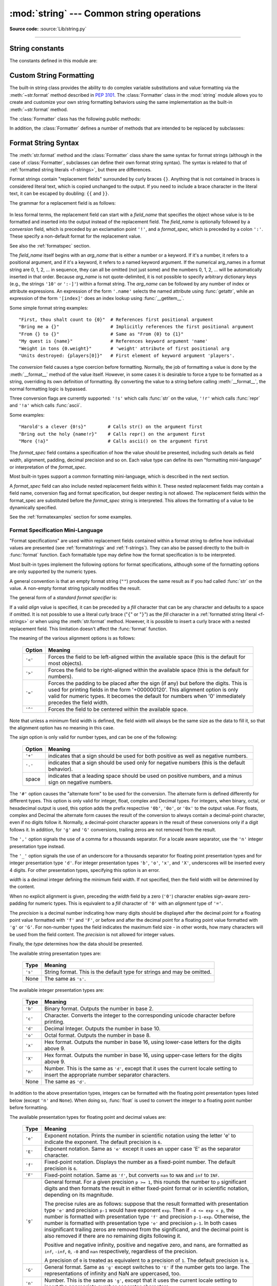 :mod:`string` --- Common string operations
==========================================

.. module:: string
   :synopsis: Common string operations.

**Source code:** :source:`Lib/string.py`

--------------

.. seealso::

   :ref:`textseq`

   :ref:`string-methods`

String constants
----------------

The constants defined in this module are:


.. data:: ascii_letters

   The concatenation of the :const:`ascii_lowercase` and :const:`ascii_uppercase`
   constants described below.  This value is not locale-dependent.


.. data:: ascii_lowercase

   The lowercase letters ``'abcdefghijklmnopqrstuvwxyz'``.  This value is not
   locale-dependent and will not change.


.. data:: ascii_uppercase

   The uppercase letters ``'ABCDEFGHIJKLMNOPQRSTUVWXYZ'``.  This value is not
   locale-dependent and will not change.


.. data:: digits

   The string ``'0123456789'``.


.. data:: hexdigits

   The string ``'0123456789abcdefABCDEF'``.


.. data:: octdigits

   The string ``'01234567'``.


.. data:: punctuation

   String of ASCII characters which are considered punctuation characters
   in the ``C`` locale.


.. data:: printable

   String of ASCII characters which are considered printable.  This is a
   combination of :const:`digits`, :const:`ascii_letters`, :const:`punctuation`,
   and :const:`whitespace`.


.. data:: whitespace

   A string containing all ASCII characters that are considered whitespace.
   This includes the characters space, tab, linefeed, return, formfeed, and
   vertical tab.


.. _string-formatting:

Custom String Formatting
------------------------

The built-in string class provides the ability to do complex variable
substitutions and value formatting via the :meth:`~str.format` method described in
:pep:`3101`.  The :class:`Formatter` class in the :mod:`string` module allows
you to create and customize your own string formatting behaviors using the same
implementation as the built-in :meth:`~str.format` method.


.. class:: Formatter

   The :class:`Formatter` class has the following public methods:

   .. method:: format(format_string, *args, **kwargs)

      The primary API method.  It takes a format string and
      an arbitrary set of positional and keyword arguments.
      It is just a wrapper that calls :meth:`vformat`.

      .. versionchanged:: 3.7
         A format string argument is now :ref:`positional-only
         <positional-only_parameter>`.

   .. method:: vformat(format_string, args, kwargs)

      This function does the actual work of formatting.  It is exposed as a
      separate function for cases where you want to pass in a predefined
      dictionary of arguments, rather than unpacking and repacking the
      dictionary as individual arguments using the ``*args`` and ``**kwargs``
      syntax.  :meth:`vformat` does the work of breaking up the format string
      into character data and replacement fields.  It calls the various
      methods described below.

   In addition, the :class:`Formatter` defines a number of methods that are
   intended to be replaced by subclasses:

   .. method:: parse(format_string)

      Loop over the format_string and return an iterable of tuples
      (*literal_text*, *field_name*, *format_spec*, *conversion*).  This is used
      by :meth:`vformat` to break the string into either literal text, or
      replacement fields.

      The values in the tuple conceptually represent a span of literal text
      followed by a single replacement field.  If there is no literal text
      (which can happen if two replacement fields occur consecutively), then
      *literal_text* will be a zero-length string.  If there is no replacement
      field, then the values of *field_name*, *format_spec* and *conversion*
      will be ``None``.

   .. method:: get_field(field_name, args, kwargs)

      Given *field_name* as returned by :meth:`parse` (see above), convert it to
      an object to be formatted.  Returns a tuple (obj, used_key).  The default
      version takes strings of the form defined in :pep:`3101`, such as
      "0[name]" or "label.title".  *args* and *kwargs* are as passed in to
      :meth:`vformat`.  The return value *used_key* has the same meaning as the
      *key* parameter to :meth:`get_value`.

   .. method:: get_value(key, args, kwargs)

      Retrieve a given field value.  The *key* argument will be either an
      integer or a string.  If it is an integer, it represents the index of the
      positional argument in *args*; if it is a string, then it represents a
      named argument in *kwargs*.

      The *args* parameter is set to the list of positional arguments to
      :meth:`vformat`, and the *kwargs* parameter is set to the dictionary of
      keyword arguments.

      For compound field names, these functions are only called for the first
      component of the field name; Subsequent components are handled through
      normal attribute and indexing operations.

      So for example, the field expression '0.name' would cause
      :meth:`get_value` to be called with a *key* argument of 0.  The ``name``
      attribute will be looked up after :meth:`get_value` returns by calling the
      built-in :func:`getattr` function.

      If the index or keyword refers to an item that does not exist, then an
      :exc:`IndexError` or :exc:`KeyError` should be raised.

   .. method:: check_unused_args(used_args, args, kwargs)

      Implement checking for unused arguments if desired.  The arguments to this
      function is the set of all argument keys that were actually referred to in
      the format string (integers for positional arguments, and strings for
      named arguments), and a reference to the *args* and *kwargs* that was
      passed to vformat.  The set of unused args can be calculated from these
      parameters.  :meth:`check_unused_args` is assumed to raise an exception if
      the check fails.

   .. method:: format_field(value, format_spec)

      :meth:`format_field` simply calls the global :func:`format` built-in.  The
      method is provided so that subclasses can override it.

   .. method:: convert_field(value, conversion)

      Converts the value (returned by :meth:`get_field`) given a conversion type
      (as in the tuple returned by the :meth:`parse` method).  The default
      version understands 's' (str), 'r' (repr) and 'a' (ascii) conversion
      types.


.. _formatstrings:

Format String Syntax
--------------------

The :meth:`str.format` method and the :class:`Formatter` class share the same
syntax for format strings (although in the case of :class:`Formatter`,
subclasses can define their own format string syntax).  The syntax is
related to that of :ref:`formatted string literals <f-strings>`, but
there are differences.

.. index::
   single: {} (curly brackets); in string formatting
   single: . (dot); in string formatting
   single: [] (square brackets); in string formatting
   single: ! (exclamation); in string formatting
   single: : (colon); in string formatting

Format strings contain "replacement fields" surrounded by curly braces ``{}``.
Anything that is not contained in braces is considered literal text, which is
copied unchanged to the output.  If you need to include a brace character in the
literal text, it can be escaped by doubling: ``{{`` and ``}}``.

The grammar for a replacement field is as follows:

   .. productionlist:: sf
      replacement_field: "{" [`field_name`] ["!" `conversion`] [":" `format_spec`] "}"
      field_name: arg_name ("." `attribute_name` | "[" `element_index` "]")*
      arg_name: [`identifier` | `digit`+]
      attribute_name: `identifier`
      element_index: `digit`+ | `index_string`
      index_string: <any source character except "]"> +
      conversion: "r" | "s" | "a"
      format_spec: <described in the next section>

In less formal terms, the replacement field can start with a *field_name* that specifies
the object whose value is to be formatted and inserted
into the output instead of the replacement field.
The *field_name* is optionally followed by a  *conversion* field, which is
preceded by an exclamation point ``'!'``, and a *format_spec*, which is preceded
by a colon ``':'``.  These specify a non-default format for the replacement value.

See also the :ref:`formatspec` section.

The *field_name* itself begins with an *arg_name* that is either a number or a
keyword.  If it's a number, it refers to a positional argument, and if it's a keyword,
it refers to a named keyword argument.  If the numerical arg_names in a format string
are 0, 1, 2, ... in sequence, they can all be omitted (not just some)
and the numbers 0, 1, 2, ... will be automatically inserted in that order.
Because *arg_name* is not quote-delimited, it is not possible to specify arbitrary
dictionary keys (e.g., the strings ``'10'`` or ``':-]'``) within a format string.
The *arg_name* can be followed by any number of index or
attribute expressions. An expression of the form ``'.name'`` selects the named
attribute using :func:`getattr`, while an expression of the form ``'[index]'``
does an index lookup using :func:`__getitem__`.

.. versionchanged:: 3.1
   The positional argument specifiers can be omitted for :meth:`str.format`,
   so ``'{} {}'.format(a, b)`` is equivalent to ``'{0} {1}'.format(a, b)``.

.. versionchanged:: 3.4
   The positional argument specifiers can be omitted for :class:`Formatter`.

Some simple format string examples::

   "First, thou shalt count to {0}"  # References first positional argument
   "Bring me a {}"                   # Implicitly references the first positional argument
   "From {} to {}"                   # Same as "From {0} to {1}"
   "My quest is {name}"              # References keyword argument 'name'
   "Weight in tons {0.weight}"       # 'weight' attribute of first positional arg
   "Units destroyed: {players[0]}"   # First element of keyword argument 'players'.

The *conversion* field causes a type coercion before formatting.  Normally, the
job of formatting a value is done by the :meth:`__format__` method of the value
itself.  However, in some cases it is desirable to force a type to be formatted
as a string, overriding its own definition of formatting.  By converting the
value to a string before calling :meth:`__format__`, the normal formatting logic
is bypassed.

Three conversion flags are currently supported: ``'!s'`` which calls :func:`str`
on the value, ``'!r'`` which calls :func:`repr` and ``'!a'`` which calls
:func:`ascii`.

Some examples::

   "Harold's a clever {0!s}"        # Calls str() on the argument first
   "Bring out the holy {name!r}"    # Calls repr() on the argument first
   "More {!a}"                      # Calls ascii() on the argument first

The *format_spec* field contains a specification of how the value should be
presented, including such details as field width, alignment, padding, decimal
precision and so on.  Each value type can define its own "formatting
mini-language" or interpretation of the *format_spec*.

Most built-in types support a common formatting mini-language, which is
described in the next section.

A *format_spec* field can also include nested replacement fields within it.
These nested replacement fields may contain a field name, conversion flag
and format specification, but deeper nesting is
not allowed.  The replacement fields within the
format_spec are substituted before the *format_spec* string is interpreted.
This allows the formatting of a value to be dynamically specified.

See the :ref:`formatexamples` section for some examples.


.. _formatspec:

Format Specification Mini-Language
^^^^^^^^^^^^^^^^^^^^^^^^^^^^^^^^^^

"Format specifications" are used within replacement fields contained within a
format string to define how individual values are presented (see
:ref:`formatstrings` and :ref:`f-strings`).
They can also be passed directly to the built-in
:func:`format` function.  Each formattable type may define how the format
specification is to be interpreted.

Most built-in types implement the following options for format specifications,
although some of the formatting options are only supported by the numeric types.

A general convention is that an empty format string (``""``) produces
the same result as if you had called :func:`str` on the value. A
non-empty format string typically modifies the result.

The general form of a *standard format specifier* is:

.. productionlist:: sf
   format_spec: [[`fill`]`align`][`sign`][#][0][`width`][`grouping_option`][.`precision`][`type`]
   fill: <any character>
   align: "<" | ">" | "=" | "^"
   sign: "+" | "-" | " "
   width: `digit`+
   grouping_option: "_" | ","
   precision: `digit`+
   type: "b" | "c" | "d" | "e" | "E" | "f" | "F" | "g" | "G" | "n" | "o" | "s" | "x" | "X" | "%"

If a valid *align* value is specified, it can be preceded by a *fill*
character that can be any character and defaults to a space if omitted.
It is not possible to use a literal curly brace ("``{``" or "``}``") as
the *fill* character in a :ref:`formatted string literal
<f-strings>` or when using the :meth:`str.format`
method.  However, it is possible to insert a curly brace
with a nested replacement field.  This limitation doesn't
affect the :func:`format` function.

The meaning of the various alignment options is as follows:

   .. index::
      single: < (less); in string formatting
      single: > (greater); in string formatting
      single: = (equals); in string formatting
      single: ^ (caret); in string formatting

   +---------+----------------------------------------------------------+
   | Option  | Meaning                                                  |
   +=========+==========================================================+
   | ``'<'`` | Forces the field to be left-aligned within the available |
   |         | space (this is the default for most objects).            |
   +---------+----------------------------------------------------------+
   | ``'>'`` | Forces the field to be right-aligned within the          |
   |         | available space (this is the default for numbers).       |
   +---------+----------------------------------------------------------+
   | ``'='`` | Forces the padding to be placed after the sign (if any)  |
   |         | but before the digits.  This is used for printing fields |
   |         | in the form '+000000120'. This alignment option is only  |
   |         | valid for numeric types.  It becomes the default for     |
   |         | numbers when '0' immediately precedes the field width.   |
   +---------+----------------------------------------------------------+
   | ``'^'`` | Forces the field to be centered within the available     |
   |         | space.                                                   |
   +---------+----------------------------------------------------------+

Note that unless a minimum field width is defined, the field width will always
be the same size as the data to fill it, so that the alignment option has no
meaning in this case.

The *sign* option is only valid for number types, and can be one of the
following:

   .. index::
      single: + (plus); in string formatting
      single: - (minus); in string formatting
      single: space; in string formatting

   +---------+----------------------------------------------------------+
   | Option  | Meaning                                                  |
   +=========+==========================================================+
   | ``'+'`` | indicates that a sign should be used for both            |
   |         | positive as well as negative numbers.                    |
   +---------+----------------------------------------------------------+
   | ``'-'`` | indicates that a sign should be used only for negative   |
   |         | numbers (this is the default behavior).                  |
   +---------+----------------------------------------------------------+
   | space   | indicates that a leading space should be used on         |
   |         | positive numbers, and a minus sign on negative numbers.  |
   +---------+----------------------------------------------------------+


.. index:: single: # (hash); in string formatting

The ``'#'`` option causes the "alternate form" to be used for the
conversion.  The alternate form is defined differently for different
types.  This option is only valid for integer, float, complex and
Decimal types. For integers, when binary, octal, or hexadecimal output
is used, this option adds the prefix respective ``'0b'``, ``'0o'``, or
``'0x'`` to the output value. For floats, complex and Decimal the
alternate form causes the result of the conversion to always contain a
decimal-point character, even if no digits follow it. Normally, a
decimal-point character appears in the result of these conversions
only if a digit follows it. In addition, for ``'g'`` and ``'G'``
conversions, trailing zeros are not removed from the result.

.. index:: single: , (comma); in string formatting

The ``','`` option signals the use of a comma for a thousands separator.
For a locale aware separator, use the ``'n'`` integer presentation type
instead.

.. versionchanged:: 3.1
   Added the ``','`` option (see also :pep:`378`).

.. index:: single: _ (underscore); in string formatting

The ``'_'`` option signals the use of an underscore for a thousands
separator for floating point presentation types and for integer
presentation type ``'d'``.  For integer presentation types ``'b'``,
``'o'``, ``'x'``, and ``'X'``, underscores will be inserted every 4
digits.  For other presentation types, specifying this option is an
error.

.. versionchanged:: 3.6
   Added the ``'_'`` option (see also :pep:`515`).

*width* is a decimal integer defining the minimum field width.  If not
specified, then the field width will be determined by the content.

When no explicit alignment is given, preceding the *width* field by a zero
(``'0'``) character enables
sign-aware zero-padding for numeric types.  This is equivalent to a *fill*
character of ``'0'`` with an *alignment* type of ``'='``.

.. versionchanged:: 3.10
   Preceding the *width* field by ``'0'`` no longer affects the default
   alignment for strings.

The *precision* is a decimal number indicating how many digits should be
displayed after the decimal point for a floating point value formatted with
``'f'`` and ``'F'``, or before and after the decimal point for a floating point
value formatted with ``'g'`` or ``'G'``.  For non-number types the field
indicates the maximum field size - in other words, how many characters will be
used from the field content. The *precision* is not allowed for integer values.

Finally, the *type* determines how the data should be presented.

The available string presentation types are:

   +---------+----------------------------------------------------------+
   | Type    | Meaning                                                  |
   +=========+==========================================================+
   | ``'s'`` | String format. This is the default type for strings and  |
   |         | may be omitted.                                          |
   +---------+----------------------------------------------------------+
   | None    | The same as ``'s'``.                                     |
   +---------+----------------------------------------------------------+

The available integer presentation types are:

   +---------+----------------------------------------------------------+
   | Type    | Meaning                                                  |
   +=========+==========================================================+
   | ``'b'`` | Binary format. Outputs the number in base 2.             |
   +---------+----------------------------------------------------------+
   | ``'c'`` | Character. Converts the integer to the corresponding     |
   |         | unicode character before printing.                       |
   +---------+----------------------------------------------------------+
   | ``'d'`` | Decimal Integer. Outputs the number in base 10.          |
   +---------+----------------------------------------------------------+
   | ``'o'`` | Octal format. Outputs the number in base 8.              |
   +---------+----------------------------------------------------------+
   | ``'x'`` | Hex format. Outputs the number in base 16, using         |
   |         | lower-case letters for the digits above 9.               |
   +---------+----------------------------------------------------------+
   | ``'X'`` | Hex format. Outputs the number in base 16, using         |
   |         | upper-case letters for the digits above 9.               |
   +---------+----------------------------------------------------------+
   | ``'n'`` | Number. This is the same as ``'d'``, except that it uses |
   |         | the current locale setting to insert the appropriate     |
   |         | number separator characters.                             |
   +---------+----------------------------------------------------------+
   | None    | The same as ``'d'``.                                     |
   +---------+----------------------------------------------------------+

In addition to the above presentation types, integers can be formatted
with the floating point presentation types listed below (except
``'n'`` and ``None``). When doing so, :func:`float` is used to convert the
integer to a floating point number before formatting.

The available presentation types for floating point and decimal values are:

   +---------+----------------------------------------------------------+
   | Type    | Meaning                                                  |
   +=========+==========================================================+
   | ``'e'`` | Exponent notation. Prints the number in scientific       |
   |         | notation using the letter 'e' to indicate the exponent.  |
   |         | The default precision is ``6``.                          |
   +---------+----------------------------------------------------------+
   | ``'E'`` | Exponent notation. Same as ``'e'`` except it uses an     |
   |         | upper case 'E' as the separator character.               |
   +---------+----------------------------------------------------------+
   | ``'f'`` | Fixed-point notation. Displays the number as a           |
   |         | fixed-point number.  The default precision is ``6``.     |
   +---------+----------------------------------------------------------+
   | ``'F'`` | Fixed-point notation. Same as ``'f'``, but converts      |
   |         | ``nan`` to  ``NAN`` and ``inf`` to ``INF``.              |
   +---------+----------------------------------------------------------+
   | ``'g'`` | General format.  For a given precision ``p >= 1``,       |
   |         | this rounds the number to ``p`` significant digits and   |
   |         | then formats the result in either fixed-point format     |
   |         | or in scientific notation, depending on its magnitude.   |
   |         |                                                          |
   |         | The precise rules are as follows: suppose that the       |
   |         | result formatted with presentation type ``'e'`` and      |
   |         | precision ``p-1`` would have exponent ``exp``.  Then     |
   |         | if ``-4 <= exp < p``, the number is formatted            |
   |         | with presentation type ``'f'`` and precision             |
   |         | ``p-1-exp``.  Otherwise, the number is formatted         |
   |         | with presentation type ``'e'`` and precision ``p-1``.    |
   |         | In both cases insignificant trailing zeros are removed   |
   |         | from the significand, and the decimal point is also      |
   |         | removed if there are no remaining digits following it.   |
   |         |                                                          |
   |         | Positive and negative infinity, positive and negative    |
   |         | zero, and nans, are formatted as ``inf``, ``-inf``,      |
   |         | ``0``, ``-0`` and ``nan`` respectively, regardless of    |
   |         | the precision.                                           |
   |         |                                                          |
   |         | A precision of ``0`` is treated as equivalent to a       |
   |         | precision of ``1``.  The default precision is ``6``.     |
   +---------+----------------------------------------------------------+
   | ``'G'`` | General format. Same as ``'g'`` except switches to       |
   |         | ``'E'`` if the number gets too large. The                |
   |         | representations of infinity and NaN are uppercased, too. |
   +---------+----------------------------------------------------------+
   | ``'n'`` | Number. This is the same as ``'g'``, except that it uses |
   |         | the current locale setting to insert the appropriate     |
   |         | number separator characters.                             |
   +---------+----------------------------------------------------------+
   | ``'%'`` | Percentage. Multiplies the number by 100 and displays    |
   |         | in fixed (``'f'``) format, followed by a percent sign.   |
   +---------+----------------------------------------------------------+
   | None    | Similar to ``'g'``, except that fixed-point notation,    |
   |         | when used, has at least one digit past the decimal point.|
   |         | The default precision is as high as needed to represent  |
   |         | the particular value. The overall effect is to match the |
   |         | output of :func:`str` as altered by the other format     |
   |         | modifiers.                                               |
   +---------+----------------------------------------------------------+


.. _formatexamples:

Format examples
^^^^^^^^^^^^^^^

This section contains examples of the :meth:`str.format` syntax and
comparison with the old ``%``-formatting.

In most of the cases the syntax is similar to the old ``%``-formatting, with the
addition of the ``{}`` and with ``:`` used instead of ``%``.
For example, ``'%03.2f'`` can be translated to ``'{:03.2f}'``.

The new format syntax also supports new and different options, shown in the
following examples.

Accessing arguments by position::

   >>> '{0}, {1}, {2}'.format('a', 'b', 'c')
   'a, b, c'
   >>> '{}, {}, {}'.format('a', 'b', 'c')  # 3.1+ only
   'a, b, c'
   >>> '{2}, {1}, {0}'.format('a', 'b', 'c')
   'c, b, a'
   >>> '{2}, {1}, {0}'.format(*'abc')      # unpacking argument sequence
   'c, b, a'
   >>> '{0}{1}{0}'.format('abra', 'cad')   # arguments' indices can be repeated
   'abracadabra'

Accessing arguments by name::

   >>> 'Coordinates: {latitude}, {longitude}'.format(latitude='37.24N', longitude='-115.81W')
   'Coordinates: 37.24N, -115.81W'
   >>> coord = {'latitude': '37.24N', 'longitude': '-115.81W'}
   >>> 'Coordinates: {latitude}, {longitude}'.format(**coord)
   'Coordinates: 37.24N, -115.81W'

Accessing arguments' attributes::

   >>> c = 3-5j
   >>> ('The complex number {0} is formed from the real part {0.real} '
   ...  'and the imaginary part {0.imag}.').format(c)
   'The complex number (3-5j) is formed from the real part 3.0 and the imaginary part -5.0.'
   >>> class Point:
   ...     def __init__(self, x, y):
   ...         self.x, self.y = x, y
   ...     def __str__(self):
   ...         return 'Point({self.x}, {self.y})'.format(self=self)
   ...
   >>> str(Point(4, 2))
   'Point(4, 2)'

Accessing arguments' items::

   >>> coord = (3, 5)
   >>> 'X: {0[0]};  Y: {0[1]}'.format(coord)
   'X: 3;  Y: 5'

Replacing ``%s`` and ``%r``::

   >>> "repr() shows quotes: {!r}; str() doesn't: {!s}".format('test1', 'test2')
   "repr() shows quotes: 'test1'; str() doesn't: test2"

Aligning the text and specifying a width::

   >>> '{:<30}'.format('left aligned')
   'left aligned                  '
   >>> '{:>30}'.format('right aligned')
   '                 right aligned'
   >>> '{:^30}'.format('centered')
   '           centered           '
   >>> '{:*^30}'.format('centered')  # use '*' as a fill char
   '***********centered***********'

Replacing ``%+f``, ``%-f``, and ``% f`` and specifying a sign::

   >>> '{:+f}; {:+f}'.format(3.14, -3.14)  # show it always
   '+3.140000; -3.140000'
   >>> '{: f}; {: f}'.format(3.14, -3.14)  # show a space for positive numbers
   ' 3.140000; -3.140000'
   >>> '{:-f}; {:-f}'.format(3.14, -3.14)  # show only the minus -- same as '{:f}; {:f}'
   '3.140000; -3.140000'

Replacing ``%x`` and ``%o`` and converting the value to different bases::

   >>> # format also supports binary numbers
   >>> "int: {0:d};  hex: {0:x};  oct: {0:o};  bin: {0:b}".format(42)
   'int: 42;  hex: 2a;  oct: 52;  bin: 101010'
   >>> # with 0x, 0o, or 0b as prefix:
   >>> "int: {0:d};  hex: {0:#x};  oct: {0:#o};  bin: {0:#b}".format(42)
   'int: 42;  hex: 0x2a;  oct: 0o52;  bin: 0b101010'

Using the comma as a thousands separator::

   >>> '{:,}'.format(1234567890)
   '1,234,567,890'

Expressing a percentage::

   >>> points = 19
   >>> total = 22
   >>> 'Correct answers: {:.2%}'.format(points/total)
   'Correct answers: 86.36%'

Using type-specific formatting::

   >>> import datetime
   >>> d = datetime.datetime(2010, 7, 4, 12, 15, 58)
   >>> '{:%Y-%m-%d %H:%M:%S}'.format(d)
   '2010-07-04 12:15:58'

Nesting arguments and more complex examples::

   >>> for align, text in zip('<^>', ['left', 'center', 'right']):
   ...     '{0:{fill}{align}16}'.format(text, fill=align, align=align)
   ...
   'left<<<<<<<<<<<<'
   '^^^^^center^^^^^'
   '>>>>>>>>>>>right'
   >>>
   >>> octets = [192, 168, 0, 1]
   >>> '{:02X}{:02X}{:02X}{:02X}'.format(*octets)
   'C0A80001'
   >>> int(_, 16)
   3232235521
   >>>
   >>> width = 5
   >>> for num in range(5,12): #doctest: +NORMALIZE_WHITESPACE
   ...     for base in 'dXob':
   ...         print('{0:{width}{base}}'.format(num, base=base, width=width), end=' ')
   ...     print()
   ...
       5     5     5   101
       6     6     6   110
       7     7     7   111
       8     8    10  1000
       9     9    11  1001
      10     A    12  1010
      11     B    13  1011



.. _template-strings:

Template strings
----------------

Template strings provide simpler string substitutions as described in
:pep:`292`.  A primary use case for template strings is for
internationalization (i18n) since in that context, the simpler syntax and
functionality makes it easier to translate than other built-in string
formatting facilities in Python.  As an example of a library built on template
strings for i18n, see the
`flufl.i18n <http://flufli18n.readthedocs.io/en/latest/>`_ package.

.. index:: single: $ (dollar); in template strings

Template strings support ``$``-based substitutions, using the following rules:

* ``$$`` is an escape; it is replaced with a single ``$``.

* ``$identifier`` names a substitution placeholder matching a mapping key of
  ``"identifier"``.  By default, ``"identifier"`` is restricted to any
  case-insensitive ASCII alphanumeric string (including underscores) that
  starts with an underscore or ASCII letter.  The first non-identifier
  character after the ``$`` character terminates this placeholder
  specification.

* ``${identifier}`` is equivalent to ``$identifier``.  It is required when
  valid identifier characters follow the placeholder but are not part of the
  placeholder, such as ``"${noun}ification"``.

Any other appearance of ``$`` in the string will result in a :exc:`ValueError`
being raised.

The :mod:`string` module provides a :class:`Template` class that implements
these rules.  The methods of :class:`Template` are:


.. class:: Template(template)

   The constructor takes a single argument which is the template string.


   .. method:: substitute(mapping, **kwds)

      Performs the template substitution, returning a new string.  *mapping* is
      any dictionary-like object with keys that match the placeholders in the
      template.  Alternatively, you can provide keyword arguments, where the
      keywords are the placeholders.  When both *mapping* and *kwds* are given
      and there are duplicates, the placeholders from *kwds* take precedence.


   .. method:: safe_substitute(mapping, **kwds)

      Like :meth:`substitute`, except that if placeholders are missing from
      *mapping* and *kwds*, instead of raising a :exc:`KeyError` exception, the
      original placeholder will appear in the resulting string intact.  Also,
      unlike with :meth:`substitute`, any other appearances of the ``$`` will
      simply return ``$`` instead of raising :exc:`ValueError`.

      While other exceptions may still occur, this method is called "safe"
      because it always tries to return a usable string instead of
      raising an exception.  In another sense, :meth:`safe_substitute` may be
      anything other than safe, since it will silently ignore malformed
      templates containing dangling delimiters, unmatched braces, or
      placeholders that are not valid Python identifiers.

   :class:`Template` instances also provide one public data attribute:

   .. attribute:: template

      This is the object passed to the constructor's *template* argument.  In
      general, you shouldn't change it, but read-only access is not enforced.

Here is an example of how to use a Template::

   >>> from string import Template
   >>> s = Template('$who likes $what')
   >>> s.substitute(who='tim', what='kung pao')
   'tim likes kung pao'
   >>> d = dict(who='tim')
   >>> Template('Give $who $100').substitute(d)
   Traceback (most recent call last):
   ...
   ValueError: Invalid placeholder in string: line 1, col 11
   >>> Template('$who likes $what').substitute(d)
   Traceback (most recent call last):
   ...
   KeyError: 'what'
   >>> Template('$who likes $what').safe_substitute(d)
   'tim likes $what'

Advanced usage: you can derive subclasses of :class:`Template` to customize
the placeholder syntax, delimiter character, or the entire regular expression
used to parse template strings.  To do this, you can override these class
attributes:

* *delimiter* -- This is the literal string describing a placeholder
  introducing delimiter.  The default value is ``$``.  Note that this should
  *not* be a regular expression, as the implementation will call
  :meth:`re.escape` on this string as needed.  Note further that you cannot
  change the delimiter after class creation (i.e. a different delimiter must
  be set in the subclass's class namespace).

* *idpattern* -- This is the regular expression describing the pattern for
  non-braced placeholders.  The default value is the regular expression
  ``(?a:[_a-z][_a-z0-9]*)``.  If this is given and *braceidpattern* is
  ``None`` this pattern will also apply to braced placeholders.

  .. note::

     Since default *flags* is ``re.IGNORECASE``, pattern ``[a-z]`` can match
     with some non-ASCII characters. That's why we use the local ``a`` flag
     here.

  .. versionchanged:: 3.7
     *braceidpattern* can be used to define separate patterns used inside and
     outside the braces.

* *braceidpattern* -- This is like *idpattern* but describes the pattern for
  braced placeholders.  Defaults to ``None`` which means to fall back to
  *idpattern* (i.e. the same pattern is used both inside and outside braces).
  If given, this allows you to define different patterns for braced and
  unbraced placeholders.

  .. versionadded:: 3.7

* *flags* -- The regular expression flags that will be applied when compiling
  the regular expression used for recognizing substitutions.  The default value
  is ``re.IGNORECASE``.  Note that ``re.VERBOSE`` will always be added to the
  flags, so custom *idpattern*\ s must follow conventions for verbose regular
  expressions.

  .. versionadded:: 3.2

Alternatively, you can provide the entire regular expression pattern by
overriding the class attribute *pattern*.  If you do this, the value must be a
regular expression object with four named capturing groups.  The capturing
groups correspond to the rules given above, along with the invalid placeholder
rule:

* *escaped* -- This group matches the escape sequence, e.g. ``$$``, in the
  default pattern.

* *named* -- This group matches the unbraced placeholder name; it should not
  include the delimiter in capturing group.

* *braced* -- This group matches the brace enclosed placeholder name; it should
  not include either the delimiter or braces in the capturing group.

* *invalid* -- This group matches any other delimiter pattern (usually a single
  delimiter), and it should appear last in the regular expression.


Helper functions
----------------

.. function:: capwords(s, sep=None)

   Split the argument into words using :meth:`str.split`, capitalize each word
   using :meth:`str.capitalize`, and join the capitalized words using
   :meth:`str.join`.  If the optional second argument *sep* is absent
   or ``None``, runs of whitespace characters are replaced by a single space
   and leading and trailing whitespace are removed, otherwise *sep* is used to
   split and join the words.
